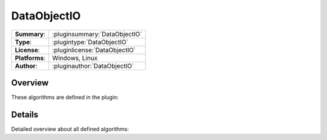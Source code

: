 ===================
 DataObjectIO
===================

=============== ========================================================================================================
**Summary**:    :pluginsummary:`DataObjectIO`
**Type**:       :plugintype:`DataObjectIO`
**License**:    :pluginlicense:`DataObjectIO`
**Platforms**:  Windows, Linux
**Author**:     :pluginauthor:`DataObjectIO`
=============== ========================================================================================================
  
Overview
========

.. pluginsummaryextended::
    :plugin: DataObjectIO

These algorithms are defined in the plugin:

.. pluginfilterlist::
    :plugin: DataObjectIO
    :overviewonly:


Details
==============

Detailed overview about all defined algorithms:
    
.. pluginfilterlist::
    :plugin: DataObjectIO

